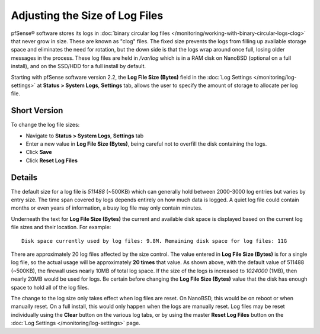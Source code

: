 Adjusting the Size of Log Files
===============================

pfSense® software stores its logs in :doc:`binary circular log
files </monitoring/working-with-binary-circular-logs-clog>`
that never grow in size. These are known as "clog" files. The fixed size
prevents the logs from filling up available storage space and eliminates
the need for rotation, but the down side is that the logs wrap around
once full, losing older messages in the process. These log files are
held in */var/log* which is in a RAM disk on NanoBSD (optional on a full
install), and on the SSD/HDD for a full install by default.

Starting with pfSense software version 2.2, the **Log File Size (Bytes)**
field in the :doc:`Log Settings </monitoring/log-settings>` at 
**Status > System Logs**, **Settings** tab, allows the user to specify the
amount of storage to allocate per log file.

Short Version
-------------

To change the log file sizes:

-  Navigate to **Status > System Logs**, **Settings** tab
-  Enter a new value in **Log File Size (Bytes)**, being careful not to
   overfill the disk containing the logs.
-  Click **Save**
-  Click **Reset Log Files**

Details
-------

The default size for a log file is *511488* (~500KB) which can generally
hold between 2000-3000 log entries but varies by entry size. The time
span covered by logs depends entirely on how much data is logged. A
quiet log file could contain months or even years of information, a busy
log file may only contain minutes.

Underneath the text for **Log File Size (Bytes)** the current and
available disk space is displayed based on the current log file sizes
and their location. For example::

  Disk space currently used by log files: 9.8M. Remaining disk space for log files: 11G

There are approximately 20 log files affected by the size control. The
value entered in **Log File Size (Bytes)** is for a single log file, so
the actual usage will be approximately **20 times** that value. As shown
above, with the default value of 511488 (~500KB), the firewall uses
nearly 10MB of total log space. If the size of the logs is increased to
*1024000* (1MB), then nearly 20MB would be used for logs. Be certain
before changing the **Log File Size (Bytes)** value that the disk has
enough space to hold all of the log files.

The change to the log size only takes effect when log files are reset.
On NanoBSD, this would be on reboot or when manually reset. On a full
install, this would only happen when the logs are manually reset. Log
files may be reset individually using the **Clear** button on the
various log tabs, or by using the master **Reset Log Files** button on
the :doc:`Log Settings </monitoring/log-settings>` page.
